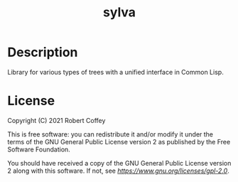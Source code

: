 #+title: sylva

* Description

Library for various types of trees with a unified interface in Common Lisp.

* License

Copyright (C) 2021 Robert Coffey

This is free software: you can redistribute it and/or modify it under the terms
of the GNU General Public License version 2 as published by the Free Software
Foundation.

You should have received a copy of the GNU General Public License version 2
along with this software. If not, see [[GPLv2 license][https://www.gnu.org/licenses/gpl-2.0]].
